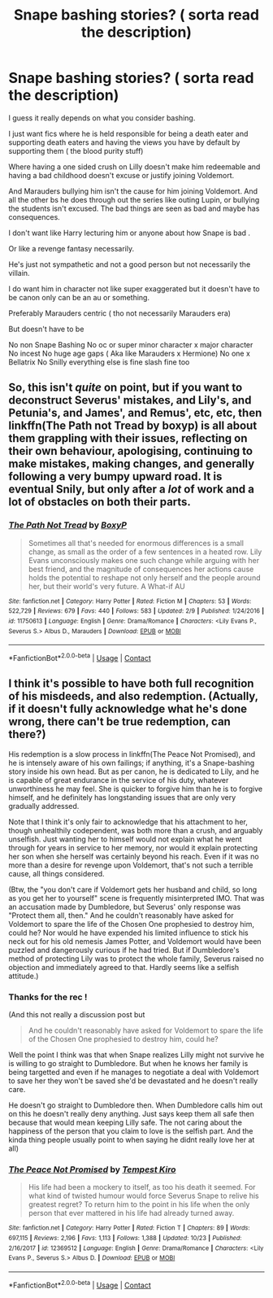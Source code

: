 #+TITLE: Snape bashing stories? ( sorta read the description)

* Snape bashing stories? ( sorta read the description)
:PROPERTIES:
:Author: literaltrashgoblin
:Score: 6
:DateUnix: 1605821204.0
:DateShort: 2020-Nov-20
:FlairText: Request
:END:
I guess it really depends on what you consider bashing.

I just want fics where he is held responsible for being a death eater and supporting death eaters and having the views you have by default by supporting them ( the blood purity stuff)

Where having a one sided crush on Lilly doesn't make him redeemable and having a bad childhood doesn't excuse or justify joining Voldemort.

And Marauders bullying him isn't the cause for him joining Voldemort. And all the other bs he does through out the series like outing Lupin, or bullying the students isn't excused. The bad things are seen as bad and maybe has consequences.

I don't want like Harry lecturing him or anyone about how Snape is bad .

Or like a revenge fantasy necessarily.

He's just not sympathetic and not a good person but not necessarily the villain.

I do want him in character not like super exaggerated but it doesn't have to be canon only can be an au or something.

Preferably Marauders centric ( tho not necessarily Marauders era)

But doesn't have to be

No non Snape Bashing No oc or super minor character x major character No incest No huge age gaps ( Aka like Marauders x Hermione) No one x Bellatrix No Snilly everything else is fine slash fine too


** So, this isn't /quite/ on point, but if you want to deconstruct Severus' mistakes, and Lily's, and Petunia's, and James', and Remus', etc, etc, then linkffn(The Path not Tread by boxyp) is all about them grappling with their issues, reflecting on their own behaviour, apologising, continuing to make mistakes, making changes, and generally following a very bumpy upward road. It is eventual Snily, but only after a /lot/ of work and a lot of obstacles on both their parts.
:PROPERTIES:
:Author: thrawnca
:Score: 2
:DateUnix: 1608417102.0
:DateShort: 2020-Dec-20
:END:

*** [[https://www.fanfiction.net/s/11750613/1/][*/The Path Not Tread/*]] by [[https://www.fanfiction.net/u/6428517/BoxyP][/BoxyP/]]

#+begin_quote
  Sometimes all that's needed for enormous differences is a small change, as small as the order of a few sentences in a heated row. Lily Evans unconsciously makes one such change while arguing with her best friend, and the magnitude of consequences her actions cause holds the potential to reshape not only herself and the people around her, but their world's very future. A What-if AU
#+end_quote

^{/Site/:} ^{fanfiction.net} ^{*|*} ^{/Category/:} ^{Harry} ^{Potter} ^{*|*} ^{/Rated/:} ^{Fiction} ^{M} ^{*|*} ^{/Chapters/:} ^{53} ^{*|*} ^{/Words/:} ^{522,729} ^{*|*} ^{/Reviews/:} ^{679} ^{*|*} ^{/Favs/:} ^{440} ^{*|*} ^{/Follows/:} ^{583} ^{*|*} ^{/Updated/:} ^{2/9} ^{*|*} ^{/Published/:} ^{1/24/2016} ^{*|*} ^{/id/:} ^{11750613} ^{*|*} ^{/Language/:} ^{English} ^{*|*} ^{/Genre/:} ^{Drama/Romance} ^{*|*} ^{/Characters/:} ^{<Lily} ^{Evans} ^{P.,} ^{Severus} ^{S.>} ^{Albus} ^{D.,} ^{Marauders} ^{*|*} ^{/Download/:} ^{[[http://www.ff2ebook.com/old/ffn-bot/index.php?id=11750613&source=ff&filetype=epub][EPUB]]} ^{or} ^{[[http://www.ff2ebook.com/old/ffn-bot/index.php?id=11750613&source=ff&filetype=mobi][MOBI]]}

--------------

*FanfictionBot*^{2.0.0-beta} | [[https://github.com/FanfictionBot/reddit-ffn-bot/wiki/Usage][Usage]] | [[https://www.reddit.com/message/compose?to=tusing][Contact]]
:PROPERTIES:
:Author: FanfictionBot
:Score: 1
:DateUnix: 1608417128.0
:DateShort: 2020-Dec-20
:END:


** I think it's possible to have both full recognition of his misdeeds, and also redemption. (Actually, if it doesn't fully acknowledge what he's done wrong, there can't be true redemption, can there?)

His redemption is a slow process in linkffn(The Peace Not Promised), and he is intensely aware of his own failings; if anything, it's a Snape-bashing story inside his own head. But as per canon, he is dedicated to Lily, and he is capable of great endurance in the service of his duty, whatever unworthiness he may feel. She is quicker to forgive him than he is to forgive himself, and he definitely has longstanding issues that are only very gradually addressed.

Note that I think it's only fair to acknowledge that his attachment to her, though unhealthily codependent, was both more than a crush, and arguably unselfish. Just wanting her to himself would not explain what he went through for years in service to her memory, nor would it explain protecting her son when she herself was certainly beyond his reach. Even if it was no more than a desire for revenge upon Voldemort, that's not such a terrible cause, all things considered.

(Btw, the "you don't care if Voldemort gets her husband and child, so long as you get her to yourself" scene is frequently misinterpreted IMO. That was an accusation made by Dumbledore, but Severus' only response was "Protect them all, then." And he couldn't reasonably have asked for Voldemort to spare the life of the Chosen One prophesied to destroy him, could he? Nor would he have expended his limited influence to stick his neck out for his old nemesis James Potter, and Voldemort would have been puzzled and dangerously curious if he had tried. But if Dumbledore's method of protecting Lily was to protect the whole family, Severus raised no objection and immediately agreed to that. Hardly seems like a selfish attitude.)
:PROPERTIES:
:Author: thrawnca
:Score: 2
:DateUnix: 1605831103.0
:DateShort: 2020-Nov-20
:END:

*** Thanks for the rec !

(And this not really a discussion post but

#+begin_quote
  And he couldn't reasonably have asked for Voldemort to spare the life of the Chosen One prophesied to destroy him, could he?
#+end_quote

Well the point I think was that when Snape realizes Lilly might not survive he is willing to go straight to Dumbledore. But when he knows her family is being targetted and even if he manages to negotiate a deal with Voldemort to save her they won't be saved she'd be devastated and he doesn't really care.

He doesn't go straight to Dumbledore then. When Dumbledore calls him out on this he doesn't really deny anything. Just says keep them all safe then because that would mean keeping Lilly safe. The not caring about the happiness of the person that you claim to love is the selfish part. And the kinda thing people usually point to when saying he didnt really love her at all)
:PROPERTIES:
:Author: literaltrashgoblin
:Score: 1
:DateUnix: 1605878014.0
:DateShort: 2020-Nov-20
:END:


*** [[https://www.fanfiction.net/s/12369512/1/][*/The Peace Not Promised/*]] by [[https://www.fanfiction.net/u/812247/Tempest-Kiro][/Tempest Kiro/]]

#+begin_quote
  His life had been a mockery to itself, as too his death it seemed. For what kind of twisted humour would force Severus Snape to relive his greatest regret? To return him to the point in his life when the only person that ever mattered in his life had already turned away.
#+end_quote

^{/Site/:} ^{fanfiction.net} ^{*|*} ^{/Category/:} ^{Harry} ^{Potter} ^{*|*} ^{/Rated/:} ^{Fiction} ^{T} ^{*|*} ^{/Chapters/:} ^{89} ^{*|*} ^{/Words/:} ^{697,115} ^{*|*} ^{/Reviews/:} ^{2,196} ^{*|*} ^{/Favs/:} ^{1,113} ^{*|*} ^{/Follows/:} ^{1,388} ^{*|*} ^{/Updated/:} ^{10/23} ^{*|*} ^{/Published/:} ^{2/16/2017} ^{*|*} ^{/id/:} ^{12369512} ^{*|*} ^{/Language/:} ^{English} ^{*|*} ^{/Genre/:} ^{Drama/Romance} ^{*|*} ^{/Characters/:} ^{<Lily} ^{Evans} ^{P.,} ^{Severus} ^{S.>} ^{Albus} ^{D.} ^{*|*} ^{/Download/:} ^{[[http://www.ff2ebook.com/old/ffn-bot/index.php?id=12369512&source=ff&filetype=epub][EPUB]]} ^{or} ^{[[http://www.ff2ebook.com/old/ffn-bot/index.php?id=12369512&source=ff&filetype=mobi][MOBI]]}

--------------

*FanfictionBot*^{2.0.0-beta} | [[https://github.com/FanfictionBot/reddit-ffn-bot/wiki/Usage][Usage]] | [[https://www.reddit.com/message/compose?to=tusing][Contact]]
:PROPERTIES:
:Author: FanfictionBot
:Score: 0
:DateUnix: 1605831120.0
:DateShort: 2020-Nov-20
:END:
